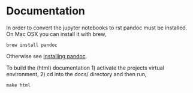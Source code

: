 * Documentation

In order to convert the jupyter notebooks to rst pandoc must be installed.
On Mac OSX you can install it with brew,
#+BEGIN_SRC shell
brew install pandoc
#+END_SRC
Otherwise see [[https://pandoc.org/installing.html][installing pandoc]].

To build the (html) documentation 1) activate the projects virtual environment, 2) cd into the docs/ directory
and then run,
#+BEGIN_SRC shell
make html
#+END_SRC

